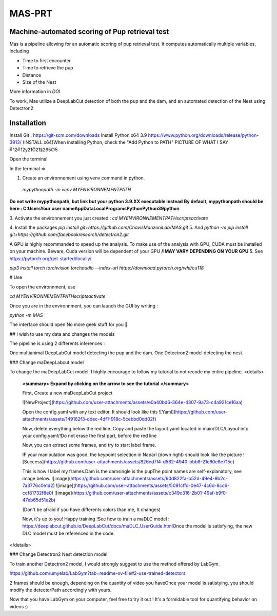 MAS-PRT
===================================
**Machine-automated scoring of Pup retrieval test**
------------------------------------


Mas is a pipeline allowing for an automatic scoring of pup retrieval test. It computes automatically multiple variables, including 

- Time to first encounter
- Time to retrieve the pup
- Distance
- Size of the Nest

More information in *DOI*

To work, Mas utilize a DeepLabCut detection of both the pup and the dam, and an automated detection of the Nest using Detectron2

Installation
------------------

Install Git : https://git-scm.com/downloads \
Install Python x64 3.9 https://www.python.org/downloads/release/python-3913/ (INSTALL x64)\
When installing Python, check the "Add Python to PATH" 
PICTURE \
OF \
WHAT I SAY \
╝12╝12y21Ö21§265○5 \


Open the terminal \

In the terminal => 

1. Create an environnement using venv command in python. 
 `mypythonpath -m venv MYENVIRONNEMENTPATH`
**Do not write mypythonpath, but link but your python 3.9.XX executable instead**
**By default, mypythonpath should be here : C:\Users\Your user name\AppData\Local\Programs\Python\Python39\python**

3. Activate the environnement you just created :
`cd MYENVIRONNEMENTPATH`\
`scripts\activate`
 
4. Install the packages 
`pip install git+https://github.com/ChavisManzoniLab/MAS.git`
5. And
`python -m pip install git+https://github.com/facebookresearch/detectron2.git` 

A GPU is highly recommanded to speed up the analysis. To make use of the analysis with GPU, CUDA must be installed on your machine. \
Beware, Cuda version will be dependent of your GPU
**/!\ MAY VARY DEPENDING ON YOUR GPU** \
5. See https://pytorch.org/get-started/locally/ 

`pip3 install torch torchvision torchaudio --index-url https://download.pytorch.org/whl/cu118` 

# Use 

To open the environnment, use 

`cd MYENVIRONNEMENTPATH`\
`scripts\activate`

Once you are in the environnment, you can launch the GUI by writing :

`python -m MAS`

The interface should open \
No more geek stuff for you 🥳

## I wish to use my data and changes the models

The pipeline is using 2 differents inferences : 

One multianimal DeepLabCut model detecting the pup and the dam. \
One Detectron2 model detecting the nest. 

### Change maDeepLabcut model

To change the maDeepLabCut model, I highly encourage to follow my tutorial to not recode my entire pipeline. 
<details>
  **<summary> Expand by clicking on the arrow to see the tutorial </summary>**
  
  First, Create a new maDeepLabCut project 
  
  ![NewProject](https://github.com/user-attachments/assets/e0a40bd6-364e-4307-9a73-c4a921ce16aa)

  Open the config.yaml with any text editor. It should look like this
  ![Yaml](https://github.com/user-attachments/assets/149162f3-ddec-4df1-918c-5cebbd0dd02f)

  Now, delete everything below the red line. \
  Copy and paste the layout.yaml located in main/DLC/Layout into your config.yaml\
  /!\ Do not erase the first part, before the red line

  Now, you can extract some frames, and try to start label frame.

  IF your manipulation was good, the keypoint selection in Napari (down right) should look like the picture  
  ![Success](https://github.com/user-attachments/assets/826ed7f4-d582-4940-bbb8-21c60e8e715c)

  
  This is how I label my frames.\
  Dam is the dam\
  single is the pup\
  The point names are self-explanatory, see image below. 
  ![image](https://github.com/user-attachments/assets/60d822fa-b52d-49e4-9b2c-7a3776c0e1d2)
  ![image](https://github.com/user-attachments/assets/5091cffd-0e47-4c6d-8cc6-ccf81732f8e0)
  ![image](https://github.com/user-attachments/assets/c349c316-2b01-49af-b9f0-47eb65d51e2b)

  (Don't be afraid if you have differents colors than me, It changes)
  
  Now, it's up to you! Happy training !\
  See how to train a maDLC model : https://deeplabcut.github.io/DeepLabCut/docs/maDLC_UserGuide.html\
  Once the model is satisfying, the new DLC model must be referenced in the code. 

  
</details>



### Change Detectron2 Nest detection model

To train another Detectron2 model, I would strongly suggest to use the method offered by LabGym. 

https://github.com/umyelab/LabGym?tab=readme-ov-file#2-use-trained-detectors

2 frames should be enough, depending on the quantity of video you have\
Once your model is satistying, you should modify the detectorPath accordingly with yours. 

Now that you have LabGym on your computer, feel free to try it out ! \
It's a formidable tool for quantifying behavior on videos :)

